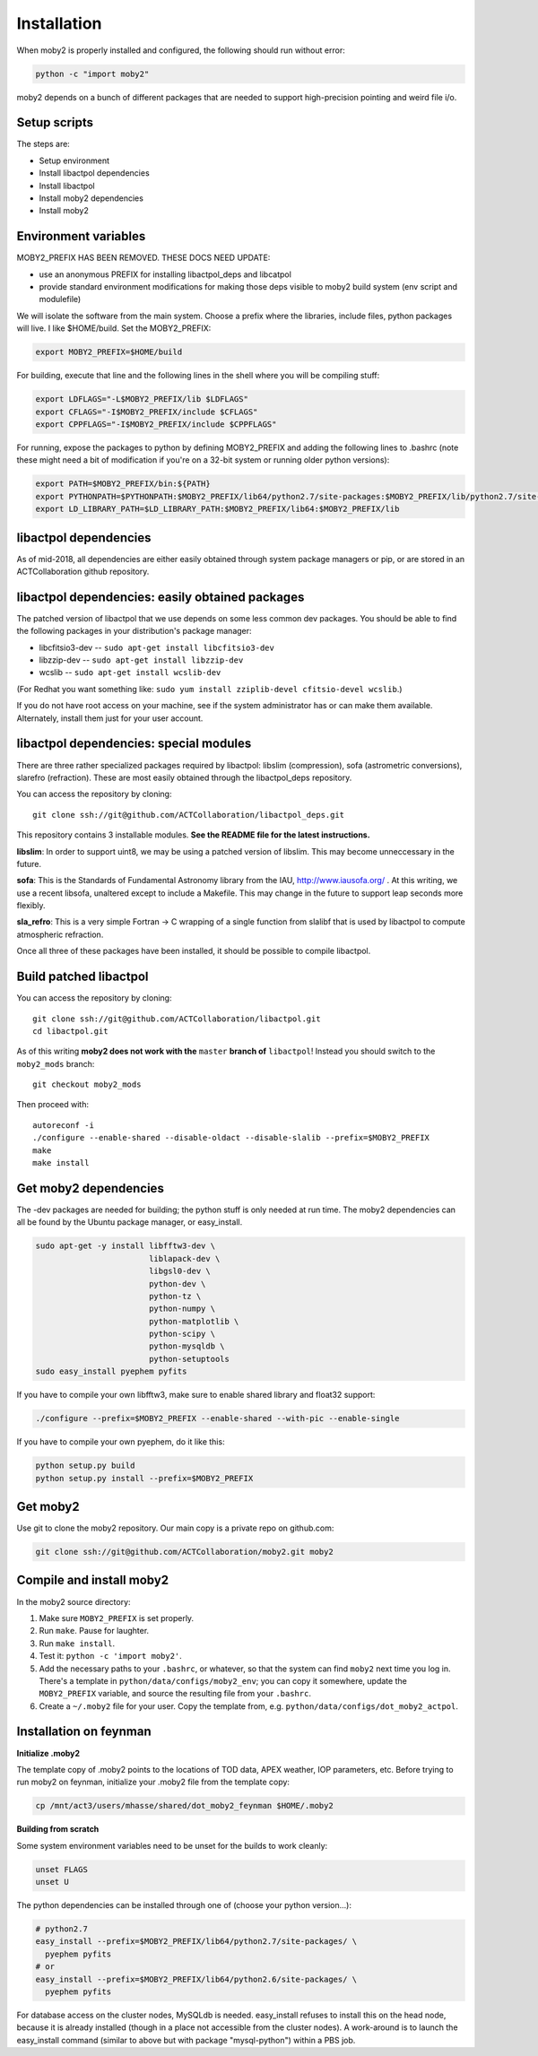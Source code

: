 Installation
============

When moby2 is properly installed and configured, the following should
run without error:

.. code-block:: shell

  python -c "import moby2"

moby2 depends on a bunch of different packages that are needed to
support high-precision pointing and weird file i/o.

Setup scripts
-------------

The steps are:

* Setup environment
* Install libactpol dependencies
* Install libactpol
* Install moby2 dependencies
* Install moby2

Environment variables
---------------------

MOBY2_PREFIX HAS BEEN REMOVED.  THESE DOCS NEED UPDATE:

- use an anonymous PREFIX for installing libactpol_deps and libcatpol
- provide standard environment modifications for making those deps
  visible to moby2 build system (env script and modulefile)


We will isolate the software from the main system.  Choose a prefix
where the libraries, include files, python packages will live.  I like
$HOME/build.  Set the MOBY2_PREFIX:

.. code-block:: shell

  export MOBY2_PREFIX=$HOME/build

For building, execute that line and the following lines in the shell
where you will be compiling stuff:

.. code-block:: shell

  export LDFLAGS="-L$MOBY2_PREFIX/lib $LDFLAGS"
  export CFLAGS="-I$MOBY2_PREFIX/include $CFLAGS"
  export CPPFLAGS="-I$MOBY2_PREFIX/include $CPPFLAGS"

For running, expose the packages to python by defining MOBY2_PREFIX
and adding the following lines to .bashrc (note these might need a bit
of modification if you're on a 32-bit system or running older python
versions):

.. code-block:: shell

  export PATH=$MOBY2_PREFIX/bin:${PATH}
  export PYTHONPATH=$PYTHONPATH:$MOBY2_PREFIX/lib64/python2.7/site-packages:$MOBY2_PREFIX/lib/python2.7/site-packages
  export LD_LIBRARY_PATH=$LD_LIBRARY_PATH:$MOBY2_PREFIX/lib64:$MOBY2_PREFIX/lib


libactpol dependencies
----------------------

As of mid-2018, all dependencies are either easily obtained through
system package managers or pip, or are stored in an ACTCollaboration
github repository.

libactpol dependencies: easily obtained packages
------------------------------------------------

The patched version of libactpol that we use depends on some less
common dev packages.  You should be able to find the following
packages in your distribution's package manager:

* libcfitsio3-dev -- ``sudo apt-get install libcfitsio3-dev``
* libzzip-dev -- ``sudo apt-get install libzzip-dev``
* wcslib -- ``sudo apt-get install wcslib-dev``

(For Redhat you want something like: ``sudo yum install zziplib-devel
cfitsio-devel wcslib``.)

If you do not have root access on your machine, see if the system
administrator has or can make them available.  Alternately, install
them just for your user account.

libactpol dependencies: special modules
---------------------------------------

There are three rather specialized packages required by libactpol:
libslim (compression), sofa (astrometric conversions), slarefro
(refraction).  These are most easily obtained through the
libactpol_deps repository.

You can access the repository by cloning::

  git clone ssh://git@github.com/ACTCollaboration/libactpol_deps.git

This repository contains 3 installable modules.  **See the README file
for the latest instructions.**

**libslim**: In order to support uint8, we may be using a patched
version of libslim.  This may become unneccessary in the future.

**sofa**: This is the Standards of Fundamental Astronomy library from
the IAU, http://www.iausofa.org/ .  At this writing, we use a recent
libsofa, unaltered except to include a Makefile.  This may change in
the future to support leap seconds more flexibly.

**sla_refro**: This is a very simple Fortran -> C wrapping of a single
function from slalibf that is used by libactpol to compute atmospheric
refraction.

Once all three of these packages have been installed, it should be
possible to compile libactpol.


Build patched libactpol
-----------------------

You can access the repository by cloning::

  git clone ssh://git@github.com/ACTCollaboration/libactpol.git
  cd libactpol.git

As of this writing **moby2 does not work with the** ``master`` **branch of**
``libactpol``!  Instead you should switch to the ``moby2_mods`` branch::

  git checkout moby2_mods

Then proceed with::

  autoreconf -i
  ./configure --enable-shared --disable-oldact --disable-slalib --prefix=$MOBY2_PREFIX
  make
  make install


Get moby2 dependencies
----------------------

The -dev packages are needed for building; the python stuff is only
needed at run time.  The moby2 dependencies can all be found by the
Ubuntu package manager, or easy_install.

.. code-block:: shell

  sudo apt-get -y install libfftw3-dev \
                          liblapack-dev \
                          libgsl0-dev \
                          python-dev \
                          python-tz \
                          python-numpy \
                          python-matplotlib \
                          python-scipy \
			  python-mysqldb \
                          python-setuptools
  sudo easy_install pyephem pyfits

If you have to compile your own libfftw3, make sure to enable shared
library and float32 support:

.. code-block:: shell

  ./configure --prefix=$MOBY2_PREFIX --enable-shared --with-pic --enable-single

If you have to compile your own pyephem, do it like this:

.. code-block:: shell

  python setup.py build
  python setup.py install --prefix=$MOBY2_PREFIX



Get moby2
---------

Use git to clone the moby2 repository.  Our main copy is a private
repo on github.com:

.. code-block:: shell

  git clone ssh://git@github.com/ACTCollaboration/moby2.git moby2


Compile and install moby2
-------------------------

In the moby2 source directory:

#. Make sure ``MOBY2_PREFIX`` is set properly.
#. Run ``make``.  Pause for laughter.
#. Run ``make install``.
#. Test it: ``python -c 'import moby2'``.
#. Add the necessary paths to your ``.bashrc``, or whatever, so that
   the system can find ``moby2`` next time you log in.  There's a
   template in ``python/data/configs/moby2_env``; you can copy it
   somewhere, update the ``MOBY2_PREFIX`` variable, and source the
   resulting file from your ``.bashrc``.
#. Create a ``~/.moby2`` file for your user.  Copy the template from, e.g.
   ``python/data/configs/dot_moby2_actpol``.


Installation on feynman
-----------------------

**Initialize .moby2**

The template copy of .moby2 points to the locations of TOD data, APEX
weather, IOP parameters, etc.  Before trying to run moby2 on feynman,
initialize your .moby2 file from the template copy:

.. code-block:: shell

  cp /mnt/act3/users/mhasse/shared/dot_moby2_feynman $HOME/.moby2


**Building from scratch**

Some system environment variables need to be unset for the builds to
work cleanly:

.. code-block:: shell

  unset FLAGS
  unset U

The python dependencies can be installed through one of (choose your
python version...):

.. code-block:: shell

  # python2.7
  easy_install --prefix=$MOBY2_PREFIX/lib64/python2.7/site-packages/ \
    pyephem pyfits
  # or
  easy_install --prefix=$MOBY2_PREFIX/lib64/python2.6/site-packages/ \
    pyephem pyfits


For database access on the cluster nodes, MySQLdb is needed.
easy_install refuses to install this on the head node, because it is
already installed (though in a place not accessible from the cluster
nodes).  A work-around is to launch the easy_install command (similar
to above but with package "mysql-python") within a PBS job.

